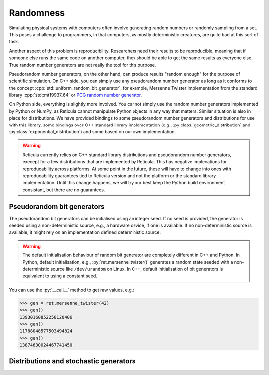 Randomness
==========

Simulating physical systems with computers often involve generating random
numbers or randomly sampling from a set. This poses a challenge to programmers,
in that computers, as mostly deterministic creatures, are quite bad at this sort
of task.

Another aspect of this problem is reproducibility. Researchers need their
results to be reproducible, meaning that if someone else runs the same
code on another computer, they should be able to get the same results as
everyone else. True random number generators are not really the tool for this
purpose.

Pseudorandom number generators, on the other hand, can produce results "random
enough" for the purpose of scientific simulation. On C++ side, you can simply
use any pseudorandom number generator as long as it conforms to the concept
:cpp:`std::uniform_random_bit_generator`, for example, Mersenne Twister
implementation from the standard library :cpp:`std::mt19937_64` or `PCG random
number generator <https://github.com/imneme/pcg-cpp/>`_.

On Python side, everything is slightly more involved. You cannot simply use the
random number generators implemented by Python or NumPy, as Reticula cannot
manipulate Python objects in any way that matters. Similar situation is also in
place for distributions. We have provided bindings to some pseudorandom number
generators and distributions for use with this library, some bindings over C++
standard library implementation (e.g., :py:class:`geometric_distribution` and
:py:class:`exponential_distribution`) and some based on our own implementation.

.. warning::

   Reticula currently relies on C++ standard library distributions and
   pseudorandom number generators, execept for a few distributions that are
   implemented by Reticula. This has negative implecations for reproducability
   across platforms. At some point in the future, these will have to change
   into ones with reproducability guarantees tied to Reticula version and not
   the platform or the standard library implementation. Until this change
   happens, we will try our best keep the Python build environment consistant,
   but there are no guarantees.

Pseudorandom bit generators
------------------------------

The pseudorandom bit generators can be initialised using an integer seed. If no
seed is provided, the generator is seeded using a non-deterministic source,
e.g., a hardware device, if one is available. If no non-deterministic source is
available, it might rely on an implementation defined deterministic source.

.. warning::

   The default initialisation behaviour of random bit generator are completely
   different in C++ and Python. In Python, default initialisation, e.g.,
   :py:`ret.mersenne_twister()` generates a random state seeded with a
   non-deterministic source like ``/dev/urandom`` on Linux. In C++, default
   initialisation of bit generators is equivalent to using a constant seed.


You can use the :py:`__call__` method to get raw values, e.g.:

.. code-block:: pycon

   >>> gen = ret.mersenne_twister(42)
   >>> gen()
   13930160852258120406
   >>> gen()
   11788048577503494824
   >>> gen()
   13874630024467741450


.. py:class:: mersenne_twister([seed: int])

   Creates an instance of 64-bit Mersenne twister
   :cite:p:`nishimura2000tables`. Bindings over C++ standard library
   implementation.

   We recommand using one pseudorandom bit generator per thread in
   multi-threaded environment.

   .. py:method:: __call__() -> int

      Advances the internal state and returns the generated value.


Distributions and stochastic generators
---------------------------------------

.. py:class:: geometric_distribution[integral_type](p: float)

   A discrete distribution of the number of required Bernoulli trials with
   probability :py:`p` to get one success. This distribution has a mean of
   :math:`\frac{1}{p}`. It's the discrete analogue to
   :py:class:`exponential_distribution`

.. py:class:: exponential_distribution[floating_point_type](lambda: float)

   A continuous distribution indicating the time between two consecutive events
   if that event happens at a constant rate, i.e., a Poisson point process. The
   parameter :py:`lambda` indicates the rate and the distribution has a mean of
   :math:`\frac{1}{\lambda}`.

.. py:class:: power_law_with_specified_mean[floating_point_type](\
   exponent: float, mean: float)

   A power-law distribution with minimum-value cutoff, selected in a way to
   produce values with mean :py:`mean`. The parameter :py:`exponent`, indicating
   the power-law exponent has to be larger than 2.

.. py:class:: residual_power_law_with_specified_mean[floating_point_type](\
   exponent: float, mean: float)

   Residual distribution of the distribution
   :py:class:`power_law_with_specified_mean`.

.. py:class:: hawkes_univariate_exponential[floating_point_type](\
   mu: float, alpha: float, theta: float, phi: float = 0.0)

   A univariate exponential formulation of Hawkes self-exciting process. The
   parameter :py:`mu` indicates background (or exogenous) intensity of events,
   indicating the random probability of events happening without being caused
   through self-excitement, parameter :py:`alpha` indicates the infectivity
   factor, often interpreted as the expected number of induced self-exciting
   events per each event, :py:`theta` indicates the rate parameter of the delay
   and :py:`phi` specifies the history of the generator until this point in
   time.

.. py:class:: uniform_real_distribution[floating_point_type](a: float, b: float)

   Returns floating point value selected uniformly at random from the range
   :math:`[a, b)`.

.. py:class:: uniform_int_distribution[integral_type](a: int, b: int)

   Returns an integer value selected uniformly at random from the range
   :math:`[a, b]`.

.. py:class:: delta_distribution[numeric_type](mean: int | float)

   Always returns the value of :py:`mean`.
